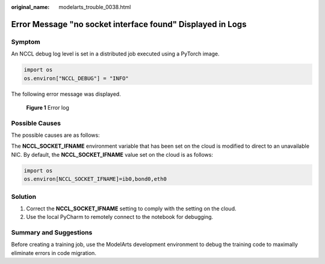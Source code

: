 :original_name: modelarts_trouble_0038.html

.. _modelarts_trouble_0038:

Error Message "no socket interface found" Displayed in Logs
===========================================================

Symptom
-------

An NCCL debug log level is set in a distributed job executed using a PyTorch image.

.. code-block::

   import os
   os.environ["NCCL_DEBUG"] = "INFO"

The following error message was displayed.


.. figure:: /_static/images/en-us_image_0000001846138133.png
   :alt: **Figure 1** Error log

   **Figure 1** Error log

Possible Causes
---------------

The possible causes are as follows:

The **NCCL_SOCKET_IFNAME** environment variable that has been set on the cloud is modified to direct to an unavailable NIC. By default, the **NCCL_SOCKET_IFNAME** value set on the cloud is as follows:

.. code-block::

   import os
   os.environ[NCCL_SOCKET_IFNAME]=ib0,bond0,eth0

Solution
--------

#. Correct the **NCCL_SOCKET_IFNAME** setting to comply with the setting on the cloud.
#. Use the local PyCharm to remotely connect to the notebook for debugging.

Summary and Suggestions
-----------------------

Before creating a training job, use the ModelArts development environment to debug the training code to maximally eliminate errors in code migration.
